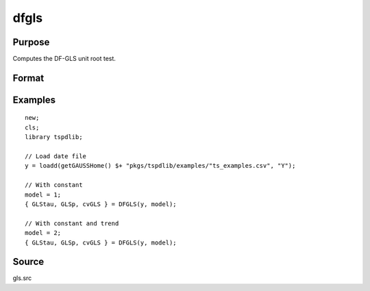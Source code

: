 
dfgls
============

Purpose
----------------

Computes the DF-GLS unit root test.

Format
----------------
.. function:: { GLStau, lags, cvGLS } = dfgls(y, model[, pmax, ic])
    :noindexentry:

    :param y: Time series data to be tested.
    :type y: Nx1 matrix

    :param model: Model to be implemented.

          =========== ======================
          1           Constant.
          2           Constant and trend.
          =========== ======================

    :type model: Scalar

    :param pmax: Optional, the maximum number of lags for Dy. Default = 8.
    :type pmax: Scalar

    :param ic: Optional, the information criterion used for choosing lags. Default = 3.

             =========== =======================
             1           Akaike.
             1           Schwarz.
             2           t-stat significance.
             =========== ========================

    :type ic: Scalar

    :return GLStau: Dickey Fuller GLS test statistic.
    :rtype GLStau: Scalar

    :return lags: Number of lags selected by chosen information criterion.
    :rtype lags: Scalar

    :return cv: 1, 5, and 10 percent critical values for GLS tau statistic.
    :rtype cv: Vector

Examples
--------

::

  new;
  cls;
  library tspdlib;

  // Load date file
  y = loadd(getGAUSSHome() $+ "pkgs/tspdlib/examples/"ts_examples.csv", "Y");

  // With constant
  model = 1;
  { GLStau, GLSp, cvGLS } = DFGLS(y, model);

  // With constant and trend
  model = 2;
  { GLStau, GLSp, cvGLS } = DFGLS(y, model);

Source
------

gls.src

.. seealso:: Functions :func:`adf`, :func:`lmkpss`
